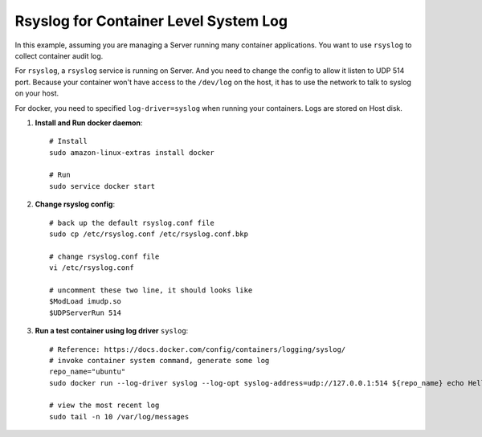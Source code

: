 Rsyslog for Container Level System Log
==============================================================================

In this example, assuming you are managing a Server running many container applications. You want to use ``rsyslog`` to collect container audit log.

For ``rsyslog``, a ``rsyslog`` service is running on Server. And you need to change the config to allow it listen to UDP 514 port. Because your container won't have access to the ``/dev/log`` on the host, it has to use the network to talk to syslog on your host.

For docker, you need to specified ``log-driver=syslog`` when running your containers. Logs are stored on Host disk.

1. **Install and Run docker daemon**::

    # Install
    sudo amazon-linux-extras install docker

    # Run
    sudo service docker start

2. **Change rsyslog config**::

    # back up the default rsyslog.conf file
    sudo cp /etc/rsyslog.conf /etc/rsyslog.conf.bkp

    # change rsyslog.conf file
    vi /etc/rsyslog.conf

    # uncomment these two line, it should looks like
    $ModLoad imudp.so
    $UDPServerRun 514

3. **Run a test container using log driver** ``syslog``::

    # Reference: https://docs.docker.com/config/containers/logging/syslog/
    # invoke container system command, generate some log
    repo_name="ubuntu"
    sudo docker run --log-driver syslog --log-opt syslog-address=udp://127.0.0.1:514 ${repo_name} echo Hello World

    # view the most recent log
    sudo tail -n 10 /var/log/messages

